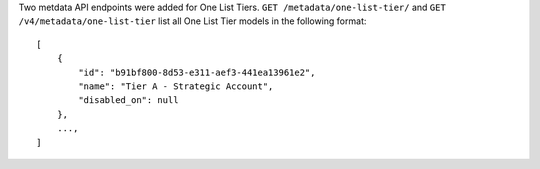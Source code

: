 Two metdata API endpoints were added for One List Tiers.
``GET /metadata/one-list-tier/`` and ``GET /v4/metadata/one-list-tier`` list 
all One List Tier models in the following format::

    [
        {
            "id": "b91bf800-8d53-e311-aef3-441ea13961e2",
            "name": "Tier A - Strategic Account",
            "disabled_on": null
        },
        ...,
    ]
